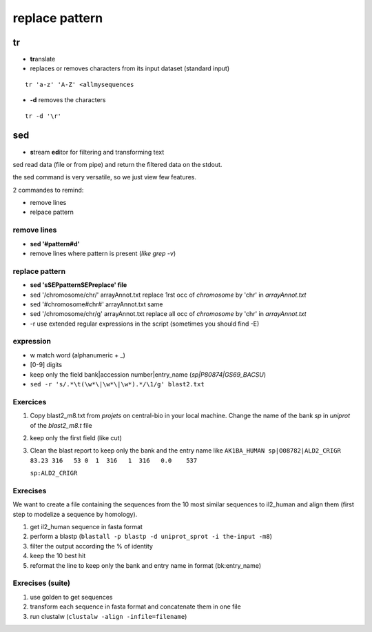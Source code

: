 .. _Replace:


***************
replace pattern
***************

tr
==

* **tr**\ anslate
* replaces or removes characters from its input dataset
  (standard input)

::

  tr 'a-z' 'A-Z' <allmysequences

* **-d** removes the characters

::

  tr -d '\r'

sed
===

* **s**\ tream **ed**\ itor for filtering and transforming text

sed read data (file or from pipe) and return the filtered data on the stdout.

the sed command is very versatile, so we just view few features.

2 commandes to remind: 

* remove lines
* relpace pattern

remove lines
------------

* **sed '#pattern#d'** 
* remove lines where pattern is present (*like grep -v*)

replace pattern
---------------

* **sed 'sSEPpatternSEPreplace' file**
* sed '/chromosome/chr/' arrayAnnot.txt
  replace 1rst occ of *chromosome* by 'chr' in *arrayAnnot.txt*
* sed '#chromosome#chr#' arrayAnnot.txt
  same 
* sed '/chromosome/chr/g' arrayAnnot.txt 
  replace all occ of *chromosome* by 'chr' in *arrayAnnot.txt*
* -r use extended regular expressions in the script
  (sometimes you should find -E)

expression
----------

* \w  match word (alphanumeric + _) 
* [0-9] digits


* keep only the field bank|accession number|entry_name (*sp|P80874|GS69_BACSU*)
* ``sed -r 's/.*\t(\w*\|\w*\|\w*).*/\1/g' blast2.txt`` 


Exercices
---------

#. Copy blast2_m8.txt from *projets* on central-bio in your local machine.
   Change the name of the bank *sp* in *uniprot* of the *blast2_m8.t* file
#. keep only the first field (like cut)
#. Clean the blast report to keep only the bank and the entry name like  
   ``AK1BA_HUMAN sp|O08782|ALD2_CRIGR 83.23 316   53 0  1  316   1  316   0.0    537``
   
   ``sp:ALD2_CRIGR``

Exrecises
---------

We want to create a file containing the sequences from the 10 most similar sequences to il2_human 
and align them (first step to modelize a sequence by homology).

#. get il2_human sequence in fasta format
#. perform a blastp 
   (``blastall -p blastp -d uniprot_sprot -i the-input -m8``)
#. filter the output according the % of identity
#. keep the 10 best hit
#. reformat the line to keep only the bank and entry name in format (bk:entry_name)


Exrecises (suite)
-----------------

#. use golden to get sequences
#. transform each sequence in fasta format and concatenate them in one file 
#. run clustalw (``clustalw -align -infile=filename``)



